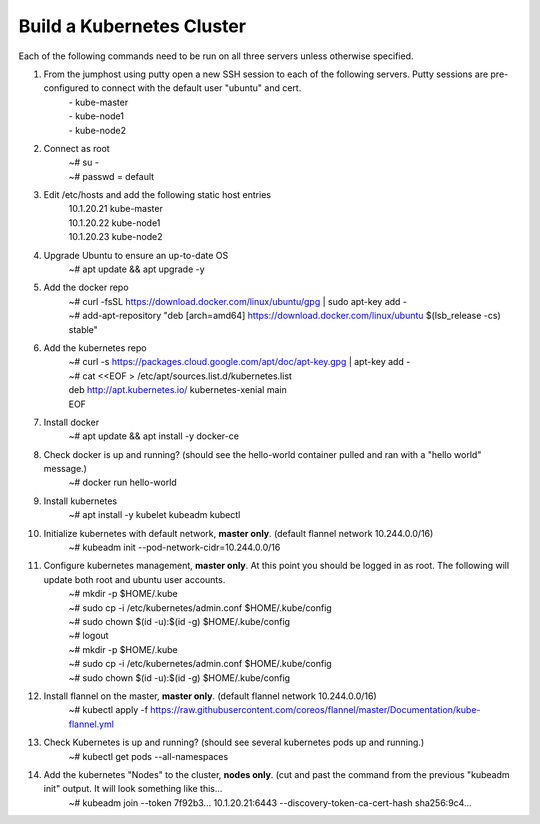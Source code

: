 Build a Kubernetes Cluster
==========================
Each of the following commands need to be run on all three servers unless otherwise specified.

#. From the jumphost using putty open a new SSH session to each of the following servers. Putty sessions are pre-configured to connect with the default user "ubuntu" and cert.
    | - kube-master
    | - kube-node1
    | - kube-node2
#. Connect as root
    | ~# su -
    | ~# passwd = default
#. Edit /etc/hosts and add the following static host entries
    | 10.1.20.21    kube-master
    | 10.1.20.22    kube-node1
    | 10.1.20.23    kube-node2
#. Upgrade Ubuntu to ensure an up-to-date OS
    | ~# apt update && apt upgrade -y
#. Add the docker repo
    | ~# curl \-fsSL https://download.docker.com/linux/ubuntu/gpg | sudo apt-key add \-
    | ~# add-apt-repository "deb [arch=amd64] https://download.docker.com/linux/ubuntu $(lsb_release -cs) stable"
#. Add the kubernetes repo
    | ~# curl -s https://packages.cloud.google.com/apt/doc/apt-key.gpg | apt-key add -
    | ~# cat <<EOF > /etc/apt/sources.list.d/kubernetes.list
    | deb http://apt.kubernetes.io/ kubernetes-xenial main
    | EOF
#. Install docker
    | ~# apt update && apt install -y docker-ce
#. Check docker is up and running? (should see the hello-world container pulled and ran with a "hello world" message.)
    | ~# docker run hello-world
#. Install kubernetes
    | ~# apt install -y kubelet kubeadm kubectl
#. Initialize kubernetes with default network, **master only**. (default flannel network 10.244.0.0/16)
    | ~# kubeadm init --pod-network-cidr=10.244.0.0/16
#. Configure kubernetes management, **master only**.  At this point you should be logged in as root.  The following will update both root and ubuntu user accounts.
    | ~# mkdir -p $HOME/.kube
    | ~# sudo cp -i /etc/kubernetes/admin.conf $HOME/.kube/config
    | ~# sudo chown $(id -u):$(id -g) $HOME/.kube/config
    | ~# logout
    | ~# mkdir -p $HOME/.kube
    | ~# sudo cp -i /etc/kubernetes/admin.conf $HOME/.kube/config
    | ~# sudo chown $(id -u):$(id -g) $HOME/.kube/config
#. Install flannel on the master, **master only**. (default flannel network 10.244.0.0/16)
    | ~# kubectl apply -f https://raw.githubusercontent.com/coreos/flannel/master/Documentation/kube-flannel.yml
#. Check Kubernetes is up and running? (should see several kubernetes pods up and running.)
    | ~# kubectl get pods --all-namespaces
#. Add the kubernetes "Nodes" to the cluster, **nodes only**. (cut and past the command from the previous "kubeadm init" output. It will look something like this...
    | ~# kubeadm join --token 7f92b3... 10.1.20.21:6443 --discovery-token-ca-cert-hash sha256:9c4...
